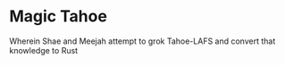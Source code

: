 * Magic Tahoe

Wherein Shae and Meejah attempt to grok Tahoe-LAFS and convert that knowledge to Rust

